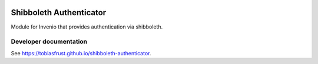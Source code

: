 ..
   This file is part of the shibboleth-authenticator module for Invenio.
   Copyright (C) 2017  Helmholtz-Zentrum Dresden-Rossendorf

   This program is free software: you can redistribute it and/or modify
   it under the terms of the GNU General Public License as published by
   the Free Software Foundation, either version 3 of the License, or
   (at your option) any later version.

   This program is distributed in the hope that it will be useful,
   but WITHOUT ANY WARRANTY; without even the implied warranty of
   MERCHANTABILITY or FITNESS FOR A PARTICULAR PURPOSE.  See the
   GNU General Public License for more details.

   You should have received a copy of the GNU General Public License
   along with this program.  If not, see <http://www.gnu.org/licenses/>.
..

.. image:: https://img.shields.io/travis/tobiasfrust/shibboleth-authenticator/master.svg
        :target: https://travis-ci.org/tobiasfrust/shibboleth-authenticator

.. image:: https://img.shields.io/coveralls/tobiasfrust/shibboleth-authenticator/master.svg
        :target: https://coveralls.io/github/tobiasfrust/shibboleth-authenticator

.. image:: https://img.shields.io/github/license/tobiasfrust/shibboleth-authenticator.svg
        :target: https://github.com/tobiasfrust/shibboleth-authenticator/blob/master/LICENSE

Shibboleth Authenticator
========================

Module for Invenio that provides authentication via shibboleth.

Developer documentation
-----------------------
See `https://tobiasfrust.github.io/shibboleth-authenticator <https://tobiasfrust.github.io/shibboleth-authenticator/index.html>`_.
